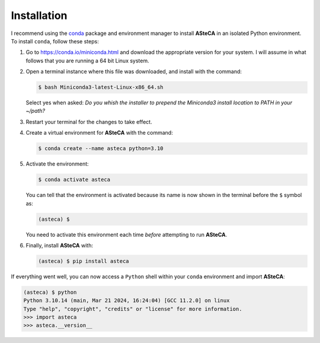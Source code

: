 .. _installation:

Installation
############

I recommend using the `conda`_ package and environment manager to install **ASteCA**
in an isolated Python environment. To install ``conda``, follow these steps:

1. Go to https://conda.io/miniconda.html and download the appropriate version
   for your system. I will assume in what follows that you are running a 64 bit Linux
   system.
2. Open a terminal instance where this file was downloaded, and install with the
   command:

   .. code-block:: bash

     $ bash Miniconda3-latest-Linux-x86_64.sh

   Select yes when asked: *Do you whish the installer to prepend the Miniconda3
   install location to PATH in your ~/path?*
3. Restart your terminal for the changes to take effect.
4. Create a virtual environment for **ASteCA** with the command:

   .. code-block:: bash

     $ conda create --name asteca python=3.10

5. Activate the environment:

   .. code-block:: bash

     $ conda activate asteca


   You can tell that the environment is activated because its name is now
   shown in the terminal before the ``$`` symbol as:

   .. code-block:: bash

     (asteca) $

   You need to activate this environment each time *before* attempting to
   run **ASteCA**.

6. Finally, install **ASteCA** with:

   .. code-block:: bash

     (asteca) $ pip install asteca


If everything went well, you can now access a ``Python`` shell within your ``conda``
environment and import **ASteCA**:

.. code-block:: bash

 (asteca) $ python
 Python 3.10.14 (main, Mar 21 2024, 16:24:04) [GCC 11.2.0] on linux
 Type "help", "copyright", "credits" or "license" for more information.
 >>> import asteca
 >>> asteca.__version__




.. _conda: https://conda.io/docs/index.html

